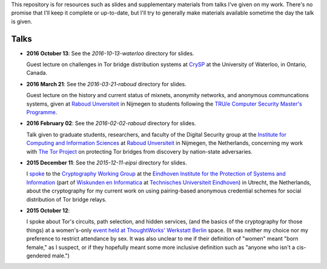 This repository is for resources such as slides and supplementary materials from
talks I've given on my work.  There's no promise that I'll keep it complete or
up-to-date, but I'll try to generally make materials available sometime the day
the talk is given.

========
Talks
========

* **2016 October 13**: See the `2016-10-13-waterloo` directory for slides.

  Guest lecture on challenges in Tor bridge distribution systems at `CrySP
  <https://crysp.uwaterloo.ca/>`_ at the University of Waterloo, in Ontario,
  Canada.

* **2016 March 21**: See the `2016-03-21-raboud` directory for slides.

  Guest lecture on the history and current status of mixnets, anonymity
  networks, and anonymous communcations systems, given at `Raboud Unversiteit
  <ru.nl>`_ in Nijmegen to students following the `TRU/e Computer Security
  Master's Programme <https://www.true-security.nl/>`_.

* **2016 February 02**: See the `2016-02-02-raboud` directory for slides.

  Talk given to graduate students, researchers, and faculty of the Digital
  Security group at the `Institute for Computing and Information Sciences
  <http://www.ru.nl/icis/>`_ at `Raboud Unversiteit <ru.nl>`_ in Nijmegen, the
  Netherlands, concerning my work with `The Tor Project
  <https://www.torproject.org>`_ on protecting Tor bridges from discovery by
  nation-state adversaries.

* **2015 December 11**: See the `2015-12-11-eipsi` directory for slides.

  I `spoke <https://www.win.tue.nl/eipsi/cwg/aank%20dec%202015.pdf>`_ to the
  `Cryptography Working Group <https://www.win.tue.nl/eipsi/seminars_cwg.html>`_
  at the `Eindhoven Institute for the Protection of Systems and Information
  <http://www.win.tue.nl/eipsi>`_ (part of `Wiskunden en Informatica
  <https://www.tue.nl/universiteit/faculteiten/wiskunde-informatica/>`_ at
  `Technisches Universiteit Eindhoven <https://www.tue.nl/>`_) in Utrecht, the
  Netherlands, about the cryptography for my current work on using pairing-based
  anonymous credential schemes for social distribution of Tor bridge relays.

* **2015 October 12**:

  I spoke about Tor's circuits, path selection, and hidden services, (and the
  basics of the cryptography for those things) at a women's-only `event held at
  ThoughtWorks' Werkstatt Berlin
  <http://www.meetup.com/de/ThoughtWorks-Technology-Radar-Briefing-Berlin/events/226058216/>`_
  space. (It was neither my choice nor my preference to restrict attendance by
  sex.  It was also unclear to me if their definition of "women" meant "born
  female," as I suspect, or if they hopefully meant some more inclusive
  definition such as "anyone who isn't a cis-gendered male.")
